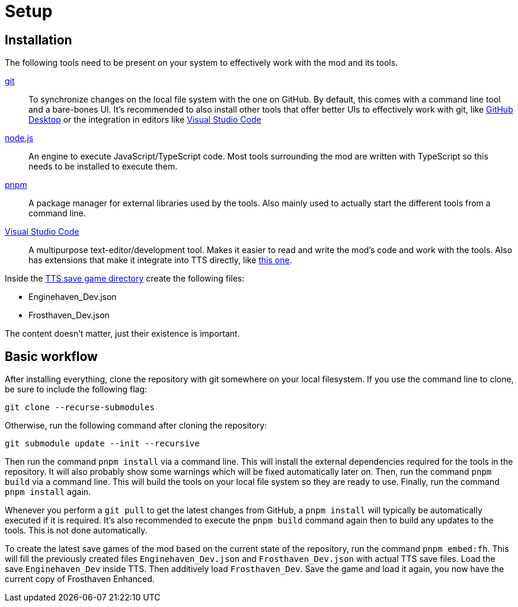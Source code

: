 = Setup

== Installation

The following tools need to be present on your system to effectively work with the mod and its tools.

https://git-scm.com/[git]:: To synchronize changes on the local file system with the one on GitHub.
By default, this comes with a command line tool and a bare-bones UI.
It's recommended to also install other tools that offer better UIs to effectively work with git, like https://github.com/apps/desktop[GitHub Desktop] or the integration in editors like https://code.visualstudio.com/[Visual Studio Code]

https://nodejs.org/[node.js]:: An engine to execute JavaScript/TypeScript code.
Most tools surrounding the mod are written with TypeScript so this needs to be installed to execute them.

https://pnpm.io/[pnpm]:: A package manager for external libraries used by the tools.
Also mainly used to actually start the different tools from a command line.

https://code.visualstudio.com/[Visual Studio Code]:: A multipurpose text-editor/development tool.
Makes it easier to read and write the mod's code and work with the tools.
Also has extensions that make it integrate into TTS directly, like https://marketplace.visualstudio.com/items?itemName=sebaestschjin.tts-editor[this one].

Inside the https://kb.tabletopsimulator.com/getting-started/technical-info/#save-game-data-location[TTS save game directory] create the following files:

* Enginehaven_Dev.json
* Frosthaven_Dev.json

The content doesn't matter, just their existence is important.

== Basic workflow

After installing everything, clone the repository with git somewhere on your local filesystem.
If you use the command line to clone, be sure to include the following flag:

[source]
----
git clone --recurse-submodules
----

Otherwise, run the following command after cloning the repository:

[source]
----
git submodule update --init --recursive
----

Then run the command `pnpm install` via a command line.
This will install the external dependencies required for the tools in the repository.
It will also probably show some warnings which will be fixed automatically later on.
Then, run the command `pnpm build` via a command line.
This will build the tools on your local file system so they are ready to use.
Finally, run the command `pnpm install` again.

Whenever you perform a `git pull` to get the latest changes from GitHub, a `pnpm install` will typically be automatically executed if it is required.
It's also recommended to execute the `pnpm build` command again then to build any updates to the tools.
This is not done automatically.

To create the latest save games of the mod based on the current state of the repository, run the command `pnpm embed:fh`.
This will fill the previously created files `Enginehaven_Dev.json` and `Frosthaven_Dev.json` with actual TTS save files.
Load the save `Enginehaven_Dev` inside TTS.
Then additively load `Frosthaven_Dev`.
Save the game and load it again, you now have the current copy of Frosthaven Enhanced.
